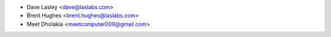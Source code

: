 * Dave Lasley <dave@laslabs.com>
* Brent Hughes <brent.hughes@laslabs.com>
* Meet Dholakia <meetcomputer009@gmail.com>
